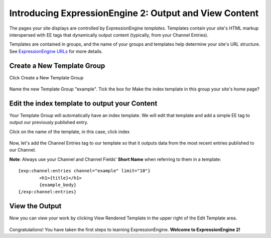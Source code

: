 Introducing ExpressionEngine 2: Output and View Content
=======================================================

The pages your site displays are controlled by ExpressionEngine *templates*.
Templates contain your site's HTML markup interspersed with EE tags
that dynamically output content (typically, from your Channel Entries).

Templates are contained in groups, and the name of your groups and 
templates help determine your site's URL structure. See
`ExpressionEngine URLs <../general/urls.html>`_ for more details.

Create a New Template Group
---------------------------

Click Create a New Template Group

.. figure:: ../images/ee2_cp_new_template_group.png
   :align: center
   :alt: EE2 CP New Template Group

Name the new Template Group "example". Tick the box for Make the index
template in this group your site's home page?

Edit the index template to output your Content
----------------------------------------------

Your Template Group will automatically have an index template. We will
edit that template and add a simple EE tag to output our previously
published entry.

Click on the name of the template, in this case, click index

.. figure:: ../images/ee2_cp_edit_template.png
   :align: center
   :alt: EE2 CP Edit Template

Now, let's add the Channel Entries tag to our template so that it outputs
data from the most recent entries published to our Channel.

**Note**: Always use your Channel and Channel Fields' **Short Name**
when referring to them in a template::

	{exp:channel:entries channel="example" limit="10"}
		<h1>{title}</h1>
		{example_body}
	{/exp:channel:entries}

.. figure:: ../images/ee2_cp_edit_template_with_tag.png
   :align: center
   :alt: EE2 CP Edit Template With Tag

View the Output
---------------

Now you can view your work by clicking View Rendered Template
in the upper right of the Edit Template area.

.. figure:: ../images/ee2_cp_view_rendered_template.png
   :align: center
   :alt: EE2 CP View Rendered Template

Congratulations! You have taken the first steps to learning
ExpressionEngine. **Welcome to ExpressionEngine 2!**
